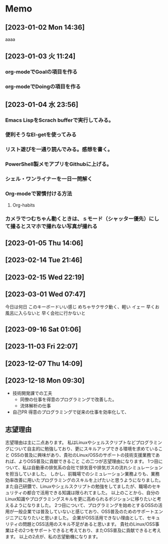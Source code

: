 * Memo
**  [2023-01-02 Mon 14:36] 
aaaa
**  [2023-01-03 火 11:24] 
*** org-modeでGoalの項目を作る
*** org-modeでDoingの項目を作る
**  [2023-01-04 水 23:56] 
*** Emacs LispをScrach bufferで実行してみる。
*** 便利そうなEl-getを使ってみる
*** リスト遊びを一通り読んでみる。感想を書く。
*** PowerShell製メモアプリをGithubに上げる。
*** シェル・ワンライナーを一日一問解く
*** Org-modeで習慣付ける方法
**** Org-habits
*** カメラでつむちゃん動くときは、ｓモード（シャッター優先）にして撮るとスマホで撮れない写真が撮れる
**  [2023-01-05 Thu 14:06] 
*** 
*** 
**  [2023-02-14 Tue 21:46] 
**  [2023-02-15 Wed 22:19] 
**  [2023-03-01 Wed 07:47] 
今日は何日
このキーボードいい感じ
めちゃサクサク動く、軽い
イェー
早くお風呂に入らないと
早く会社に行かないと
**  [2023-09-16 Sat 01:06]
**  [2023-11-03 Fri 22:07] 
**  [2023-12-07 Thu 14:09] 
**  [2023-12-18 Mon 09:30] 
- 技術開発課での工夫
  - 同僚の仕事を得意のプログラミングで改善した。
  - 流体解析の仕事
- 自己PR
  得意のプログラミングで従来の仕事を効率化して、
** 志望理由
志望理由は主に二点あります。
私はLinuxやシェルスクリプトなどプログラミングについて自主的に勉強しており、更にスキルアップできる環境を求めていること
OSSの普及に興味があり、貴社のLinux/OSSのサポートの技術支援業務であれば、よりOSS普及に貢献できること
この二つが志望理由になります。
1つ目について、私は自動車の排気系の会社で排気音や排気ガスの流れシミュレーションを担当していました。
しかし、前職場でのシミュレーション業務よりも、業務効率改善に用いたプログラミングのスキルを上げたいと思うようになりました。
また自己研鑽で、Linuxやシェルスクリプトの勉強をしてましたが、職場のセキュリティの都合で活用できる知識は限られてました。
以上のことから、自分のLinux知識やプログラミングスキルを更に高められるポジションに移りたいと考えるようになりました。
2つ目について、プログラミングを始めとするOSSの活用が一般企業では普及していないと感じており、OSS普及のためのサポートエンジニアになりたいと思いました。
企業がOSS活用できない理由として、セキュリティの問題とOSS活用のスキル不足があると思います。
貴社のLinux/OSS事業はその2つをサポートできると考えており、またOSS普及に貢献できると考えます。
以上の2点が、私の志望動機になります。
